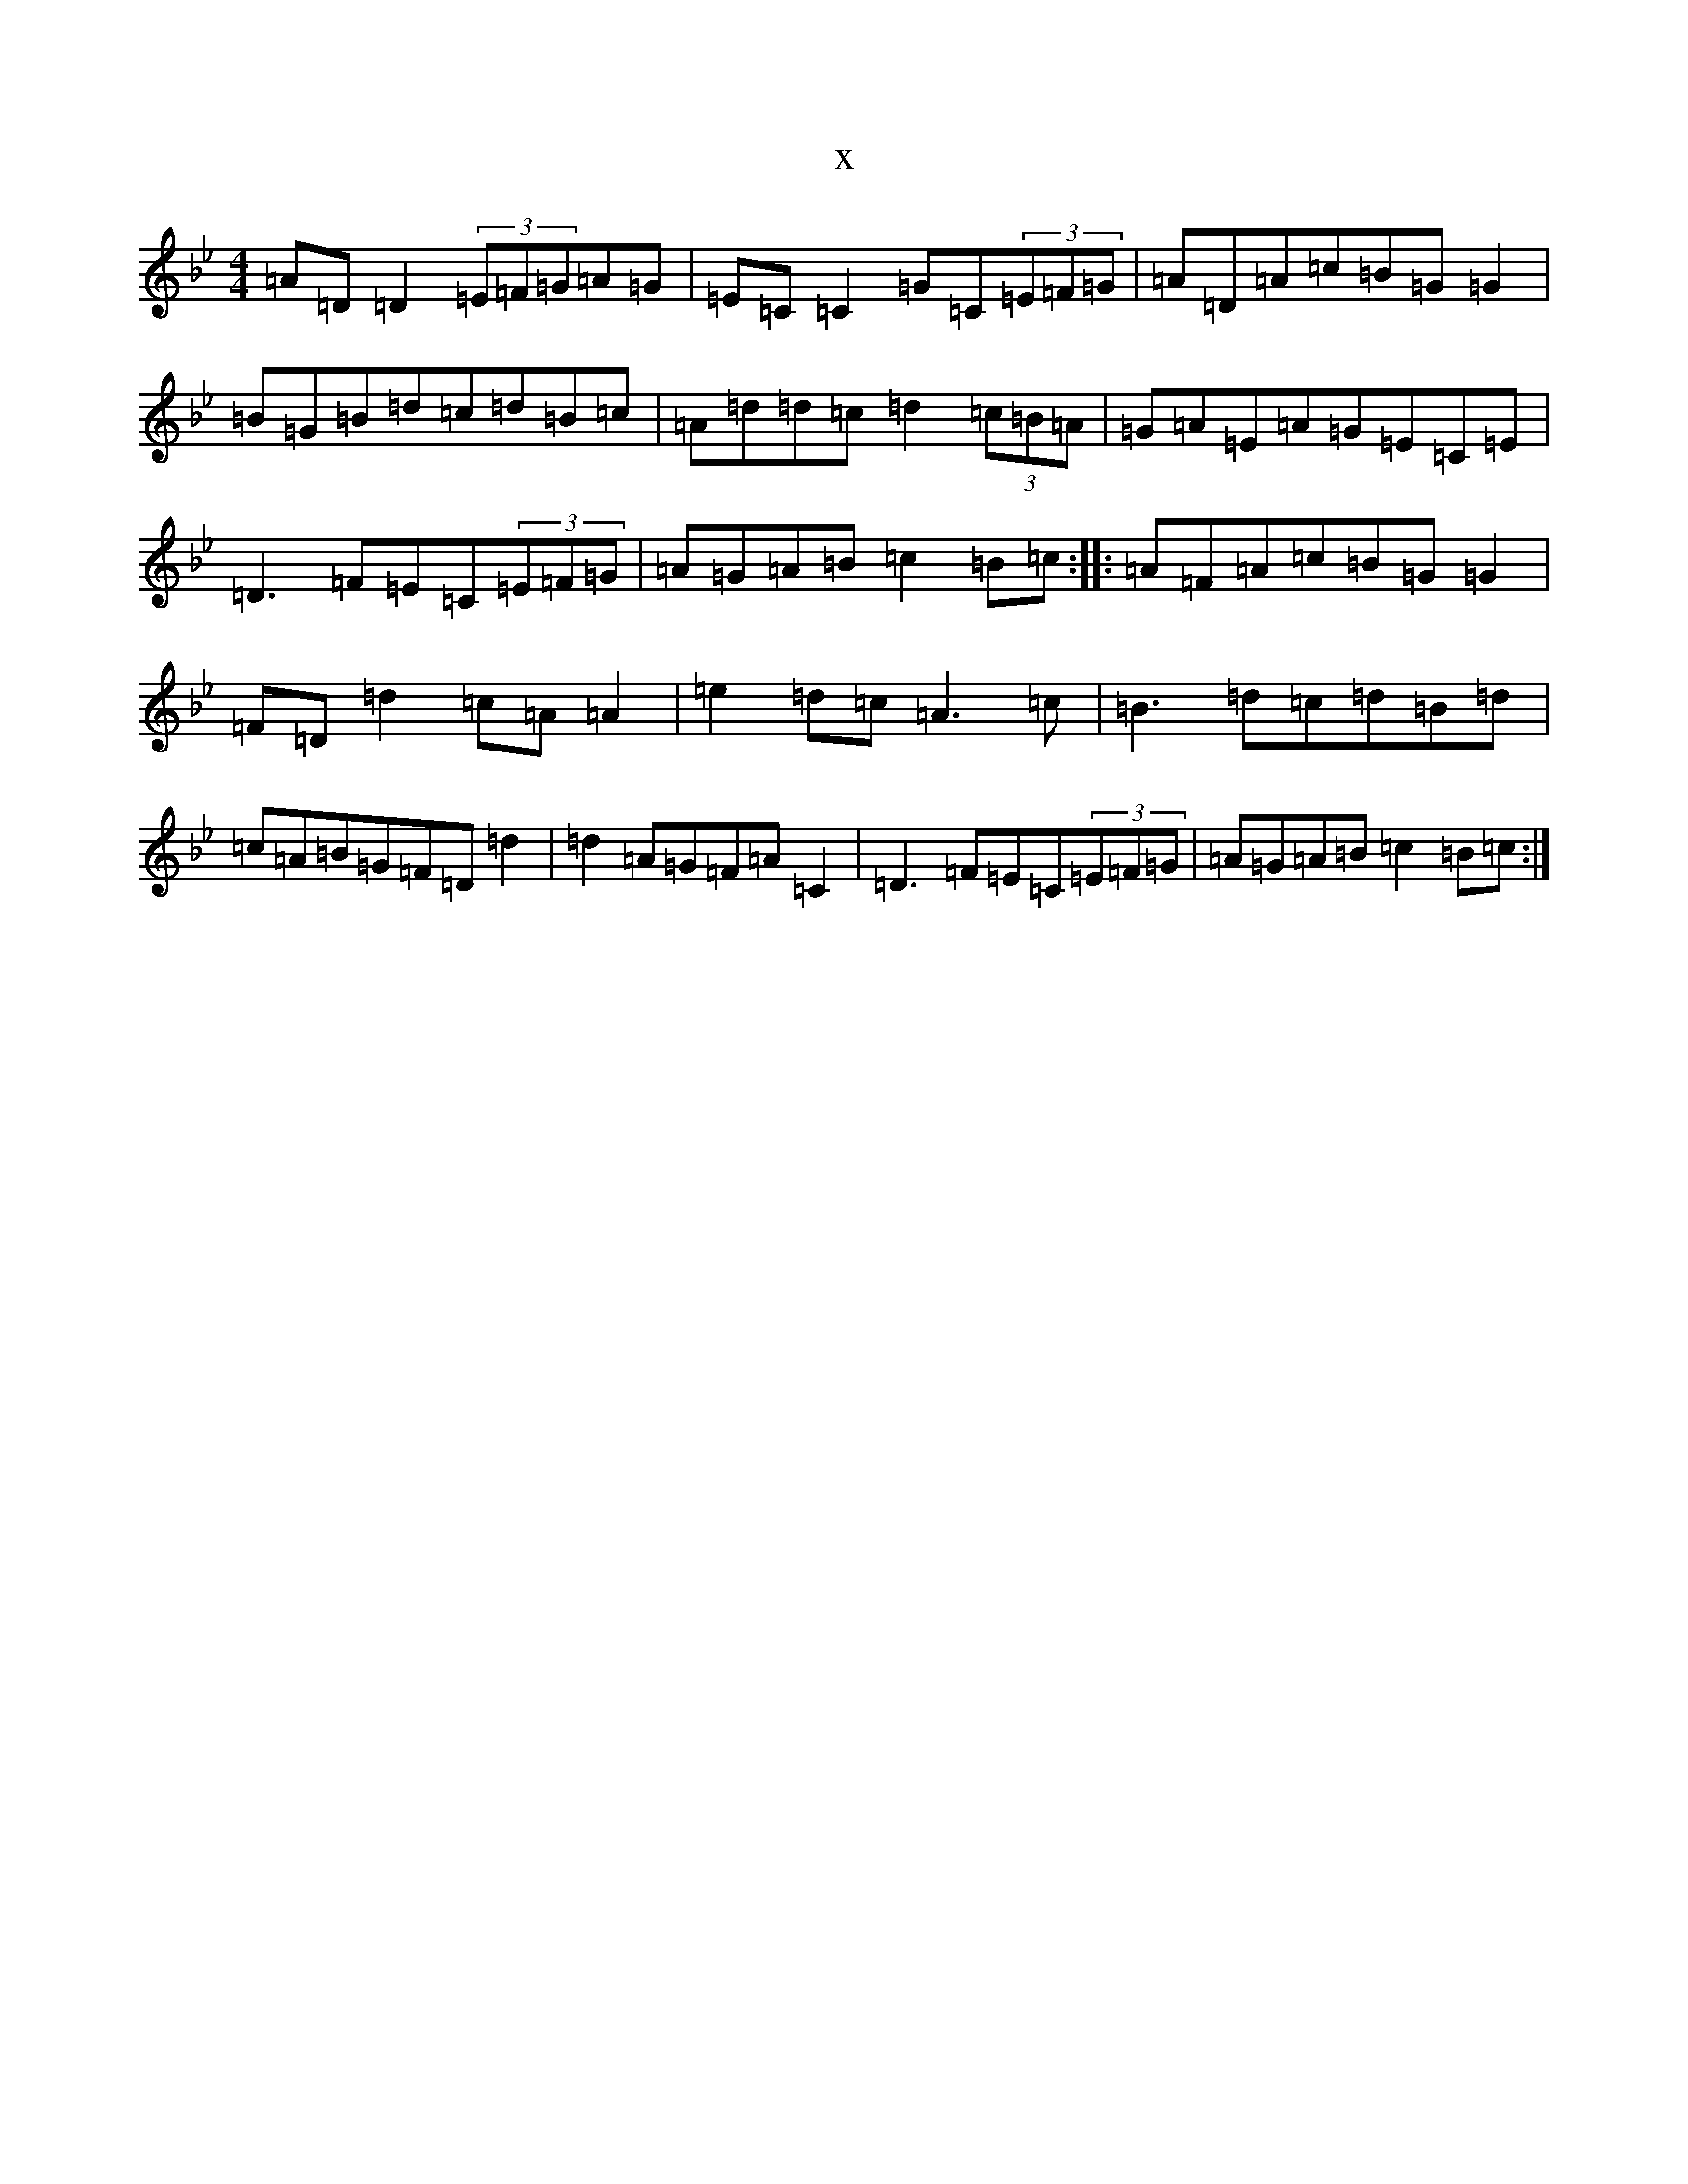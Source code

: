 X:4619
T:x
L:1/8
M:4/4
K: C Dorian
=A=D=D2(3=E=F=G=A=G|=E=C=C2=G=C(3=E=F=G|=A=D=A=c=B=G=G2|=B=G=B=d=c=d=B=c|=A=d=d=c=d2(3=c=B=A|=G=A=E=A=G=E=C=E|=D3=F=E=C(3=E=F=G|=A=G=A=B=c2=B=c:||:=A=F=A=c=B=G=G2|=F=D=d2=c=A=A2|=e2=d=c=A3=c|=B3=d=c=d=B=d|=c=A=B=G=F=D=d2|=d2=A=G=F=A=C2|=D3=F=E=C(3=E=F=G|=A=G=A=B=c2=B=c:|